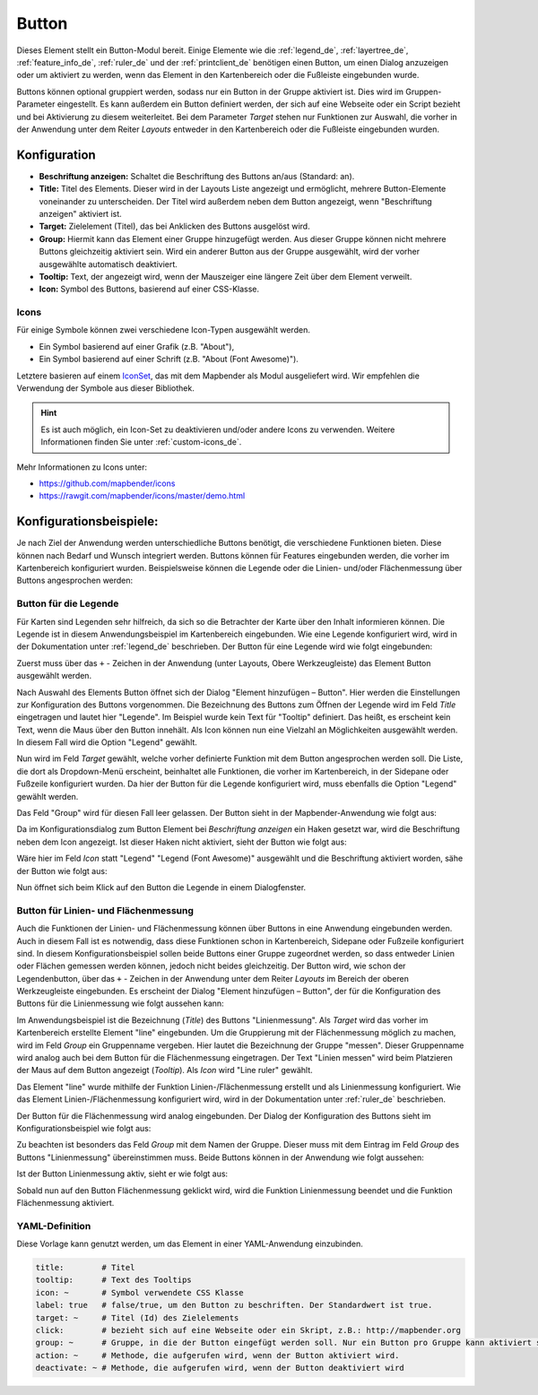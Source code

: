 .. _button_de:

Button
******

Dieses Element stellt ein Button-Modul bereit. Einige Elemente wie die :ref:`legend_de`, :ref:`layertree_de`, :ref:`feature_info_de`, :ref:`ruler_de` und der :ref:`printclient_de` benötigen einen Button, um einen Dialog anzuzeigen oder um aktiviert zu werden, wenn das Element in den Kartenbereich oder die Fußleiste eingebunden wurde.

Buttons können optional gruppiert werden, sodass nur ein Button in der Gruppe aktiviert ist. Dies wird im Gruppen-Parameter eingestellt.
Es kann außerdem ein Button definiert werden, der sich auf eine Webseite oder ein Script bezieht und bei Aktivierung zu diesem weiterleitet. Bei dem Parameter *Target* stehen nur Funktionen zur Auswahl, die vorher in der Anwendung unter dem Reiter *Layouts* entweder in den Kartenbereich oder die Fußleiste eingebunden wurden.

Konfiguration
=============

.. image:: ../../../figures/de/button_configuration.png
     :scale: 80

* **Beschriftung anzeigen:** Schaltet die Beschriftung des Buttons an/aus (Standard: an).
* **Title:** Titel des Elements. Dieser wird in der Layouts Liste angezeigt und ermöglicht, mehrere Button-Elemente voneinander zu unterscheiden. Der Titel wird außerdem neben dem Button angezeigt, wenn "Beschriftung anzeigen" aktiviert ist.
* **Target:** Zielelement (Titel), das bei Anklicken des Buttons ausgelöst wird.
* **Group:** Hiermit kann das Element einer Gruppe hinzugefügt werden. Aus dieser Gruppe können nicht mehrere Buttons gleichzeitig aktiviert sein. Wird ein anderer Button aus der Gruppe ausgewählt, wird der vorher ausgewählte automatisch deaktiviert.
* **Tooltip:** Text, der angezeigt wird, wenn der Mauszeiger eine längere Zeit über dem Element verweilt.
* **Icon:** Symbol des Buttons, basierend auf einer CSS-Klasse.


Icons
-----

Für einige Symbole können zwei verschiedene Icon-Typen ausgewählt werden.

* Ein Symbol basierend auf einer Grafik (z.B. "About"),
* Ein Symbol basierend auf einer Schrift (z.B. "About (Font Awesome)").

Letztere basieren auf einem `IconSet <https://github.com/mapbender/icons>`_, das mit dem Mapbender als Modul ausgeliefert wird. Wir empfehlen die Verwendung der Symbole aus dieser Bibliothek.

.. hint:: Es ist auch möglich, ein Icon-Set zu deaktivieren und/oder andere Icons zu verwenden. Weitere Informationen finden Sie unter :ref:`custom-icons_de`.

Mehr Informationen zu Icons unter:

* https://github.com/mapbender/icons
* https://rawgit.com/mapbender/icons/master/demo.html

Konfigurationsbeispiele:
=========================
Je nach Ziel der Anwendung werden unterschiedliche Buttons benötigt, die verschiedene Funktionen bieten. Diese können nach Bedarf und Wunsch integriert werden. 
Buttons können für Features eingebunden werden, die vorher im Kartenbereich konfiguriert wurden. Beispielsweise können die Legende oder die Linien- und/oder Flächenmessung über Buttons angesprochen werden:

Button für die Legende
-----------------------

Für Karten sind Legenden sehr hilfreich, da sich so die Betrachter der Karte über den Inhalt informieren können. Die Legende ist in diesem Anwendungsbeispiel im Kartenbereich eingebunden. Wie eine Legende konfiguriert wird, wird in der Dokumentation unter :ref:`legend_de` beschrieben.
Der Button für eine Legende wird wie folgt eingebunden:

Zuerst muss über das ``+`` - Zeichen in der Anwendung (unter Layouts, Obere Werkzeugleiste) das Element Button ausgewählt werden.

.. image:: ../../../figures/de/add_toolbar.png
     :scale: 80
     
Nach Auswahl des Elements Button öffnet sich der Dialog "Element hinzufügen – Button". Hier werden die Einstellungen zur Konfiguration des Buttons vorgenommen.
Die Bezeichnung des Buttons zum Öffnen der Legende wird im Feld *Title* eingetragen und lautet hier "Legende". Im Beispiel wurde kein Text für "Tooltip" definiert. Das heißt, es erscheint kein Text, wenn die Maus über den Button innehält. Als Icon können nun eine Vielzahl an Möglichkeiten ausgewählt werden. In diesem Fall wird die Option "Legend" gewählt.

.. image:: ../../../figures/de/button_legend_dialog_icon.png
     :scale: 80
     
Nun wird im Feld *Target* gewählt, welche vorher definierte Funktion mit dem Button angesprochen werden soll. Die Liste, die dort als Dropdown-Menü erscheint, beinhaltet alle Funktionen, die vorher im Kartenbereich, in der Sidepane oder Fußzeile konfiguriert wurden. Da hier der Button für die Legende konfiguriert wird, muss ebenfalls die Option "Legend" gewählt werden.

.. image:: ../../../figures/de/button_legend_dialog_target.png
     :scale: 80
     
Das Feld "Group" wird für diesen Fall leer gelassen. Der Button sieht in der Mapbender-Anwendung wie folgt aus:

.. image:: ../../../figures/de/button_legend_text.png
     :scale: 80
     
Da im Konfigurationsdialog zum Button Element bei *Beschriftung anzeigen* ein Haken gesetzt war, wird die Beschriftung neben dem Icon angezeigt. Ist dieser Haken nicht aktiviert, sieht der Button wie folgt aus:

.. image:: ../../../figures/de/button_legend_symbol.png
     :scale: 80
     
Wäre hier im Feld *Icon* statt "Legend" "Legend (Font Awesome)" ausgewählt und die Beschriftung aktiviert worden, sähe der Button wie folgt aus:

.. image:: ../../../figures/de/button_legend_font_awesome_text.png
     :scale: 80
     
Nun öffnet sich beim Klick auf den Button die Legende in einem Dialogfenster.


Button für Linien- und Flächenmessung
--------------------------------------

Auch die Funktionen der Linien- und Flächenmessung können über Buttons in eine Anwendung eingebunden werden. Auch in diesem Fall ist es notwendig, dass diese Funktionen schon in Kartenbereich, Sidepane oder Fußzeile konfiguriert sind.
In diesem Konfigurationsbeispiel sollen beide Buttons einer Gruppe zugeordnet werden, so dass entweder Linien oder Flächen gemessen werden können, jedoch nicht beides gleichzeitig.
Der Button wird, wie schon der Legendenbutton, über das ``+`` - Zeichen in der Anwendung unter dem Reiter *Layouts* im Bereich der oberen Werkzeugleiste eingebunden. Es erscheint der Dialog "Element hinzufügen – Button", der für die Konfiguration des Buttons für die Linienmessung wie folgt aussehen kann:

.. image:: ../../../figures/de/button_distance_dialog.png
     :scale: 80
     
Im Anwendungsbeispiel ist die Bezeichnung (*Title*) des Buttons "Linienmessung". Als *Target* wird das vorher im Kartenbereich erstellte Element "line" eingebunden. Um die Gruppierung mit der Flächenmessung möglich zu machen, wird im Feld *Group* ein Gruppenname vergeben. Hier lautet die Bezeichnung der Gruppe "messen". Dieser Gruppenname wird analog auch bei dem Button für die Flächenmessung eingetragen. Der Text "Linien messen" wird beim Platzieren der Maus auf dem Button angezeigt (*Tooltip*). Als *Icon* wird "Line ruler" gewählt.

Das Element "line" wurde mithilfe der Funktion Linien-/Flächenmessung erstellt und als Linienmessung konfiguriert. Wie das Element Linien-/Flächenmessung konfiguriert wird, wird in der Dokumentation unter :ref:`ruler_de` beschrieben.

Der Button für die Flächenmessung wird analog eingebunden. Der Dialog der Konfiguration des Buttons sieht im Konfigurationsbeispiel wie folgt aus:

.. image:: ../../../figures/de/button_area_dialog.png
     :scale: 80

Zu beachten ist besonders das Feld *Group* mit dem Namen der Gruppe. Dieser muss mit dem Eintrag im Feld *Group* des Buttons "Linienmessung" übereinstimmen muss. Beide Buttons können in der Anwendung wie folgt aussehen:

.. image:: ../../../figures/de/button_measure.png
     :scale: 80

Ist der Button Linienmessung aktiv, sieht er wie folgt aus:

.. image:: ../../../figures/de/button_measure_activated.png
     :scale: 80

Sobald nun auf den Button Flächenmessung geklickt wird, wird die Funktion Linienmessung beendet und die Funktion Flächenmessung aktiviert.


YAML-Definition
---------------

Diese Vorlage kann genutzt werden, um das Element in einer YAML-Anwendung einzubinden.

.. code-block:: yaml

    title:        # Titel
    tooltip:      # Text des Tooltips
    icon: ~       # Symbol verwendete CSS Klasse
    label: true   # false/true, um den Button zu beschriften. Der Standardwert ist true.
    target: ~     # Titel (Id) des Zielelements
    click:        # bezieht sich auf eine Webseite oder ein Skript, z.B.: http://mapbender.org
    group: ~      # Gruppe, in die der Button eingefügt werden soll. Nur ein Button pro Gruppe kann aktiviert sein.
    action: ~     # Methode, die aufgerufen wird, wenn der Button aktiviert wird. 
    deactivate: ~ # Methode, die aufgerufen wird, wenn der Button deaktiviert wird

